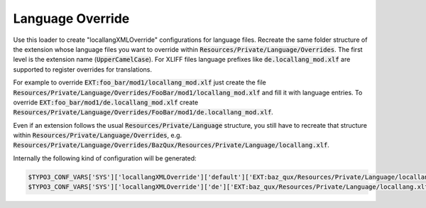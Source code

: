.. index:: ! LanguageOverride

.. _languageoverride:

Language Override
^^^^^^^^^^^^^^^^^

Use this loader to create "locallangXMLOverride" configurations for language files. Recreate the same folder structure of the extension whose language files you want to override within :code:`Resources/Private/Language/Overrides`. The first level is the extension name (:code:`UpperCamelCase`). For XLIFF files language prefixes like :code:`de.locallang_mod.xlf` are supported to register overrides for translations.

For example to override :code:`EXT:foo_bar/mod1/locallang_mod.xlf` just create the file :code:`Resources/Private/Language/Overrides/FooBar/mod1/locallang_mod.xlf` and fill it with language entries. To override :code:`EXT:foo_bar/mod1/de.locallang_mod.xlf` create :code:`Resources/Private/Language/Overrides/FooBar/mod1/de.locallang_mod.xlf`.

Even if an extension follows the usual :code:`Resources/Private/Language` structure, you still have to recreate that structure within :code:`Resources/Private/Language/Overrides`, e.g. :code:`Resources/Private/Language/Overrides/BazQux/Resources/Private/Language/locallang.xlf`.

Internally the following kind of configuration will be generated:

.. code-block:: php

	$TYPO3_CONF_VARS['SYS']['locallangXMLOverride']['default']['EXT:baz_qux/Resources/Private/Language/locallang.xlf'][] = 'EXT:my_ext/Resources/Private/Language/Overrides/BazQux/Resources/Private/Language/locallang.xlf';
	$TYPO3_CONF_VARS['SYS']['locallangXMLOverride']['de']['EXT:baz_qux/Resources/Private/Language/locallang.xlf'][] = 'EXT:my_ext/Resources/Private/Language/Overrides/BazQux/Resources/Private/Language/de.locallang.xlf';
